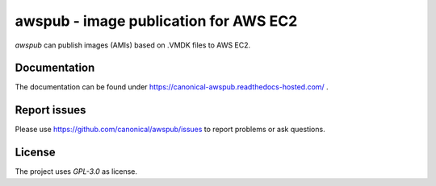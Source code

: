 awspub - image publication for AWS EC2
--------------------------------------

`awspub` can publish images (AMIs) based on .VMDK files
to AWS EC2.

Documentation
=============

The documentation can be found under https://canonical-awspub.readthedocs-hosted.com/ .

Report issues
=============

Please use https://github.com/canonical/awspub/issues to report problems or ask
questions.

License
=======

The project uses `GPL-3.0` as license.
